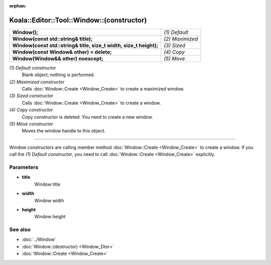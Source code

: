 :orphan:

Koala::Editor::Tool::Window::(constructor)
==========================================

.. csv-table::
	
	"**Window();**", "*(1) Default*"
	"**Window(const std::string& title);**", "*(2) Maximized*"
	"**Window(const std::string& title, size_t width, size_t height);**", "*(3) Sized*"
	"**Window(const Window& other) = delete;**", "*(4) Copy*"
	"**Window(Window&& other) noexcept;**", "*(5) Move*"

*(1) Default constructor*
	Blank object; nothing is performed.

*(2) Maximized constructor*
	Calls :doc:`Window::Create <Window_Create>` to create a maximized window.

*(3) Sized constructor*
	Calls :doc:`Window::Create <Window_Create>` to create a window.

*(4) Copy constructor*
	Copy constructor is deleted. You need to create a new window.

*(5) Move constructor*
	Moves the window handle to this object.

----

Window constructors are calling member method :doc:`Window::Create <Window_Create>` to create a window. If you call the *(1) Default constructor*, you need to call :doc:`Window::Create <Window_Create>` explicitly.

Parameters
----------

- **title**
	Window title

- **width**
	Window width

- **height**
	Window height

See also
--------

- :doc:`../Window`

- :doc:`Window::(destructor) <Window_Dtor>`

- :doc:`Window::Create <Window_Create>`
